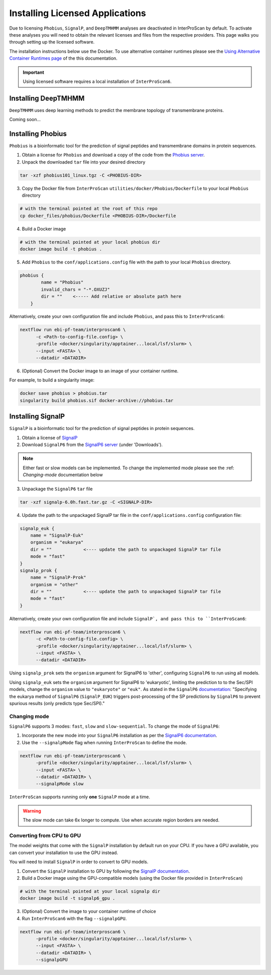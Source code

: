 ================================
Installing Licensed Applications
================================

Due to licensing ``Phobius``, ``SignalP``, and ``DeepTMHMM`` analyses
are deactivated in InterProScan by default. To activate these analyses you will need to obtain 
the relevant licenses and files from the respective providers. This page walks 
you through setting up the licensed software.

The installation instructions below use the Docker.
To use alternative container runtimes please see the `Using Alternative Container Runtimes page <AlternativeContainers.html>`__
of the this documentation.

.. important::

    Using licensed software requires a local installation of ``InterProScan6``.

Installing DeepTMHMM
~~~~~~~~~~~~~~~~~~~~

``DeepTMHMM`` uses deep learning methods to predict the membrane topology of transmembrane proteins.

Coming soon...

Installing Phobius
~~~~~~~~~~~~~~~~~~

``Phobius`` is a bioinformatic tool for the prediction of signal peptides and 
transmembrane domains in protein sequences.

1. Obtain a license for ``Phobius`` and download a copy of the code from the `Phobius server <https://software.sbc.su.se/phobius.html>`_.
2. Unpack the downloaded ``tar`` file into your desired directory

.. code-block:: bash

    tar -xzf phobius101_linux.tgz -C <PHOBIUS-DIR>

3. Copy the Docker file from ``InterProScan`` ``utilities/docker/Phobius/Dockerfile`` to your local ``Phobius`` directory

.. code-block:: bash

    # with the terminal pointed at the root of this repo
    cp docker_files/phobius/Dockerfile <PHOBIUS-DIR>/Dockerfile

4. Build a Docker image

.. code-block:: bash

    # with the terminal pointed at your local phobius dir
    docker image build -t phobius .

5. Add ``Phobius`` to the ``conf/applications.config`` file with the path to your local ``Phobius`` directory.

.. code-block:: groovy

    phobius {
            name = "Phobius"
            invalid_chars = "-*.OXUZJ"
            dir = ""    <----- Add relative or absolute path here
        }

Alternatively, create your own configuration file and include ``Phobius``, and pass this to ``InterProScan6``:

.. code-block:: groovy

    nextflow run ebi-pf-team/interproscan6 \
          -c <Path-to-config-file.config> \
          -profile <docker/singularity/apptainer...local/lsf/slurm> \
          --input <FASTA> \
          --datadir <DATADIR>

6. (Optional) Convert the Docker image to an image of your container runtime.

For example, to build a singularity image:

.. code-block:: bash

    docker save phobius > phobius.tar
    singularity build phobius.sif docker-archive://phobius.tar

Installing SignalP
~~~~~~~~~~~~~~~~~~

``SignalP`` is a bioinformatic tool for the prediction of signal peptides in protein sequences.

1. Obtain a license of `SignalP <https://services.healthtech.dtu.dk/services/SignalP-6.0/>`_
2. Download ``SignalP6`` from the `SignalP6 server <https://services.healthtech.dtu.dk/services/SignalP-6.0/>`_ (under 'Downloads').

.. NOTE::
    Either fast or slow models can be implemented. To change the implemented mode 
    please see the :ref: `Changing-mode` documentation below

3. Unpackage the ``SignalP6`` ``tar`` file

.. code-block:: bash

    tar -xzf signalp-6.0h.fast.tar.gz -C <SIGNALP-DIR>

4. Update the path to the unpackaged SignalP tar file in the ``conf/applications.config`` configuration file:

.. code-block:: groovy

        signalp_euk {
            name = "SignalP-Euk"
            organism = "eukarya"
            dir = ""            <---- update the path to unpackaged SignalP tar file
            mode = "fast"
        }
        signalp_prok {
            name = "SignalP-Prok"
            organism = "other"
            dir = ""            <---- update the path to unpackaged SignalP tar file
            mode = "fast"
        }

Alternatively, create your own configuration file and include ``SignalP`, and pass this to ``InterProScan6``:

.. code-block:: groovy

    nextflow run ebi-pf-team/interproscan6 \
          -c <Path-to-config-file.config> \
          -profile <docker/singularity/apptainer...local/lsf/slurm> \
          --input <FASTA> \
          --datadir <DATADIR>

Using ``signalp_prok`` sets the ``organism`` argument for SignalP6 to 'other', configuring ``SignalP6``
to run using all models.

Using ``signalp_euk`` sets the ``organism`` argument for SignalP6 to 
'eukaryotic', limiting the prediction to to the Sec/SPI models, change the ``organism`` value to 
``"eukaryote"`` or ``"euk"``. As stated in the ``SignalP6`` 
`documentation <https://github.com/fteufel/signalp-6.0/blob/main/installation_instructions.md>`_:
"Specifying the eukarya method of ``SignalP6`` (``SignalP_EUK``) triggers post-processing of 
the SP predictions by ``SignalP6`` to prevent spurious results (only predicts type Sec/SPI)."

Changing mode
-------------

``SignalP6`` supports 3 modes: ``fast``, ``slow`` and ``slow-sequential``. 
To change the mode of ``SignalP6``:

1. Incorporate the new mode into your ``SignalP6`` installation as per the `SignalP6 documentation <https://github.com/fteufel/signalp-6.0/blob/main/installation_instructions.md#installing-additional-modes>`_.

2. Use the ``--signalpMode`` flag when running ``InterProScan`` to define the mode.

.. code-block:: bash

    nextflow run ebi-pf-team/interproscan6 \
          -profile <docker/singularity/apptainer...local/lsf/slurm> \
          --input <FASTA> \
          --datadir <DATADIR> \
          --signalpMode slow

``InterProScan`` supports running only **one** ``SignalP`` mode at a time.

.. WARNING::
    The slow mode can take 6x longer to compute. Use when accurate region borders are needed.

Converting from CPU to GPU
--------------------------

The model weights that come with the ``SignalP`` installation by default run on your CPU.
If you have a GPU available, you can convert your installation to use the GPU instead. 

You will need to install ``SignalP`` in order to convert to GPU models.

1. Convert the ``SignalP`` installation to GPU by following the `SignalP documentation <https://github.com/fteufel/signalp-6.0/blob/main/installation_instructions.md#converting-to-gpu>`_.
2. Build a Docker image using the GPU-compatible models (using the Docker file provided in ``InterProScan``)

.. code-block:: bash

    # with the terminal pointed at your local signalp dir
    docker image build -t signalp6_gpu .

3. (Optional) Convert the image to your container runtime of choice

4. Run ``InterProScan6`` with the flag ``--signalpGPU``.

.. code-block:: bash

    nextflow run ebi-pf-team/interproscan6 \
          -profile <docker/singularity/apptainer...local/lsf/slurm> \
          --input <FASTA> \
          --datadir <DATADIR> \
          --signalpGPU
